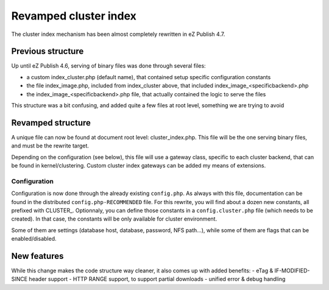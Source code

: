 Revamped cluster index
======================

The cluster index mechanism has been almost completely rewritten in eZ Publish 4.7.

Previous structure
------------------

Up until eZ Publish 4.6, serving of binary files was done through several files:

- a custom index_cluster.php (default name), that contained setup specific configuration
  constants
- the file index_image.php, included from index_cluster above, that included
  index_image_<specificbackend>.php
- the index_image_<specificbackend>.php file, that actually contained the logic to serve
  the files

This structure was a bit confusing, and added quite a few files at root level, something
we are trying to avoid

Revamped structure
------------------

A unique file can now be found at document root level: cluster_index.php. This file will
be the one serving binary files, and must be the rewrite target.

Depending on the configuration (see below), this file will use a gateway class, specific
to each cluster backend, that can be found in kernel/clustering. Custom cluster index
gateways can be added my means of extensions.

Configuration
'''''''''''''

Configuration is now done through the already existing ``config.php``. As always with this file,
documentation can be found in the distributed ``config.php-RECOMMENDED`` file. For this rewrite, you will
find about a dozen new constants, all prefixed with CLUSTER_.
Optionnaly, you can define those constants in a ``config.cluster.php`` file (which needs to be created).
In that case, the constants will be only available for cluster environment.

Some of them are settings (database host, database, password, NFS path...), while some of them
are flags that can be enabled/disabled.

New features
------------

While this change makes the code structure way cleaner, it also comes up with added benefits:
- eTag & IF-MODIFIED-SINCE header support
- HTTP RANGE support, to support partial downloads
- unified error & debug handling